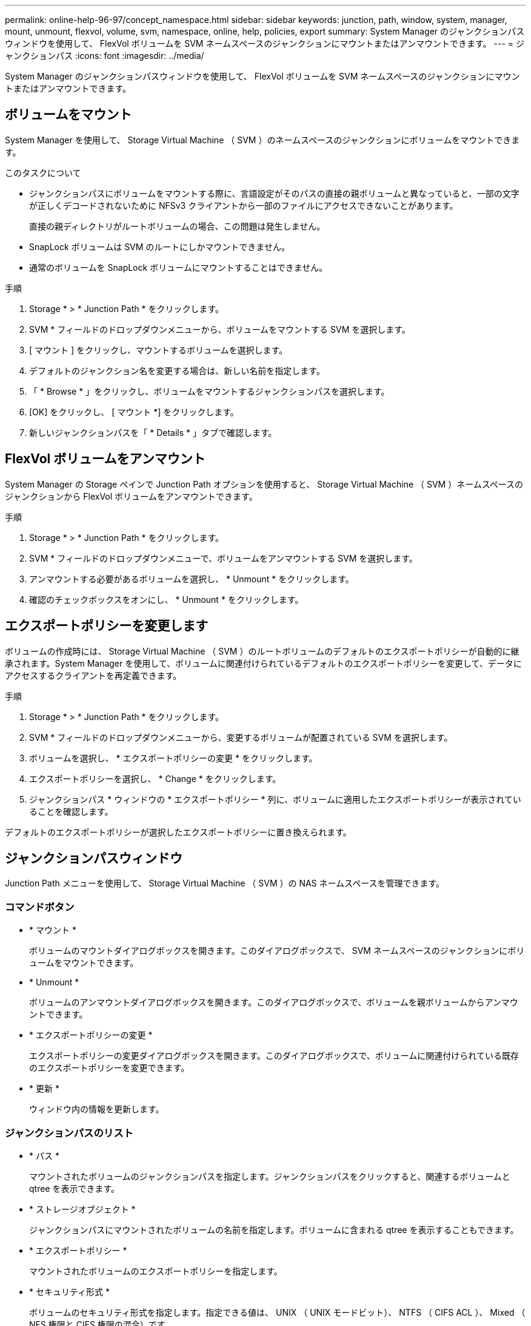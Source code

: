 ---
permalink: online-help-96-97/concept_namespace.html 
sidebar: sidebar 
keywords: junction, path, window, system, manager, mount, unmount, flexvol, volume, svm, namespace, online, help, policies, export 
summary: System Manager のジャンクションパスウィンドウを使用して、 FlexVol ボリュームを SVM ネームスペースのジャンクションにマウントまたはアンマウントできます。 
---
= ジャンクションパス
:icons: font
:imagesdir: ../media/


[role="lead"]
System Manager のジャンクションパスウィンドウを使用して、 FlexVol ボリュームを SVM ネームスペースのジャンクションにマウントまたはアンマウントできます。



== ボリュームをマウント

System Manager を使用して、 Storage Virtual Machine （ SVM ）のネームスペースのジャンクションにボリュームをマウントできます。

.このタスクについて
* ジャンクションパスにボリュームをマウントする際に、言語設定がそのパスの直接の親ボリュームと異なっていると、一部の文字が正しくデコードされないために NFSv3 クライアントから一部のファイルにアクセスできないことがあります。
+
直接の親ディレクトリがルートボリュームの場合、この問題は発生しません。

* SnapLock ボリュームは SVM のルートにしかマウントできません。
* 通常のボリュームを SnapLock ボリュームにマウントすることはできません。


.手順
. Storage * > * Junction Path * をクリックします。
. SVM * フィールドのドロップダウンメニューから、ボリュームをマウントする SVM を選択します。
. [ マウント ] をクリックし、マウントするボリュームを選択します。
. デフォルトのジャンクション名を変更する場合は、新しい名前を指定します。
. 「 * Browse * 」をクリックし、ボリュームをマウントするジャンクションパスを選択します。
. [OK] をクリックし、 [ マウント *] をクリックします。
. 新しいジャンクションパスを「 * Details * 」タブで確認します。




== FlexVol ボリュームをアンマウント

System Manager の Storage ペインで Junction Path オプションを使用すると、 Storage Virtual Machine （ SVM ）ネームスペースのジャンクションから FlexVol ボリュームをアンマウントできます。

.手順
. Storage * > * Junction Path * をクリックします。
. SVM * フィールドのドロップダウンメニューで、ボリュームをアンマウントする SVM を選択します。
. アンマウントする必要があるボリュームを選択し、 * Unmount * をクリックします。
. 確認のチェックボックスをオンにし、 * Unmount * をクリックします。




== エクスポートポリシーを変更します

ボリュームの作成時には、 Storage Virtual Machine （ SVM ）のルートボリュームのデフォルトのエクスポートポリシーが自動的に継承されます。System Manager を使用して、ボリュームに関連付けられているデフォルトのエクスポートポリシーを変更して、データにアクセスするクライアントを再定義できます。

.手順
. Storage * > * Junction Path * をクリックします。
. SVM * フィールドのドロップダウンメニューから、変更するボリュームが配置されている SVM を選択します。
. ボリュームを選択し、 * エクスポートポリシーの変更 * をクリックします。
. エクスポートポリシーを選択し、 * Change * をクリックします。
. ジャンクションパス * ウィンドウの * エクスポートポリシー * 列に、ボリュームに適用したエクスポートポリシーが表示されていることを確認します。


デフォルトのエクスポートポリシーが選択したエクスポートポリシーに置き換えられます。



== ジャンクションパスウィンドウ

Junction Path メニューを使用して、 Storage Virtual Machine （ SVM ）の NAS ネームスペースを管理できます。



=== コマンドボタン

* * マウント *
+
ボリュームのマウントダイアログボックスを開きます。このダイアログボックスで、 SVM ネームスペースのジャンクションにボリュームをマウントできます。

* * Unmount *
+
ボリュームのアンマウントダイアログボックスを開きます。このダイアログボックスで、ボリュームを親ボリュームからアンマウントできます。

* * エクスポートポリシーの変更 *
+
エクスポートポリシーの変更ダイアログボックスを開きます。このダイアログボックスで、ボリュームに関連付けられている既存のエクスポートポリシーを変更できます。

* * 更新 *
+
ウィンドウ内の情報を更新します。





=== ジャンクションパスのリスト

* * パス *
+
マウントされたボリュームのジャンクションパスを指定します。ジャンクションパスをクリックすると、関連するボリュームと qtree を表示できます。

* * ストレージオブジェクト *
+
ジャンクションパスにマウントされたボリュームの名前を指定します。ボリュームに含まれる qtree を表示することもできます。

* * エクスポートポリシー *
+
マウントされたボリュームのエクスポートポリシーを指定します。

* * セキュリティ形式 *
+
ボリュームのセキュリティ形式を指定します。指定できる値は、 UNIX （ UNIX モードビット）、 NTFS （ CIFS ACL ）、 Mixed （ NFS 権限と CIFS 権限の混合）です。





=== [ 詳細 ] タブ

選択したボリュームまたは qtree に関する、名前、ストレージオブジェクトのタイプ、マウントオブジェクトのジャンクションパス、エクスポートポリシーなどの基本的な情報が表示されます。選択したオブジェクトが qtree の場合、スペースのハードリミット、ソフトリミット、および使用状況が表示されます。
